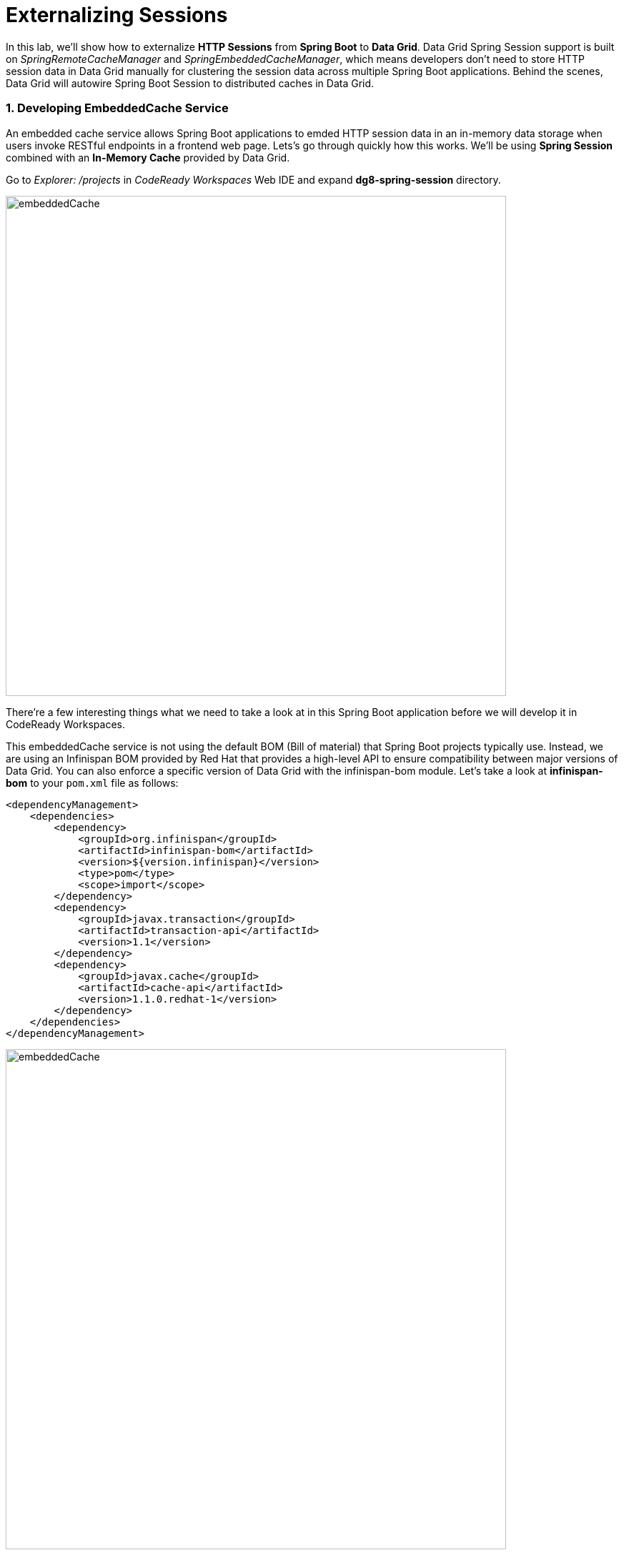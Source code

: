 = Externalizing Sessions
:experimental:

In this lab, we'll show how to externalize *HTTP Sessions* from *Spring Boot* to *Data Grid*. Data Grid Spring Session support is built on _SpringRemoteCacheManager_ and _SpringEmbeddedCacheManager_, which means developers don't need to store HTTP session data in Data Grid manually for clustering the session data across multiple Spring Boot applications. Behind the scenes, Data Grid will autowire Spring Boot Session to distributed caches in Data Grid.

=== 1. Developing EmbeddedCache Service

An embedded cache service allows Spring Boot applications to emded HTTP session data in an in-memory data storage when users invoke RESTful endpoints in a frontend web page. Lets’s go through quickly how this works. We'll be using *Spring Session* combined with an *In-Memory Cache* provided by Data Grid.

Go to _Explorer: /projects_ in _CodeReady Workspaces_ Web IDE and expand *dg8-spring-session* directory.

image::codeready-workspace-embeddedCache-project.png[embeddedCache, 700]

There’re a few interesting things what we need to take a look at in this Spring Boot application before we will develop it in CodeReady Workspaces.

This embeddedCache service is not using the default BOM (Bill of material) that Spring Boot projects typically use. Instead, we are using an Infinispan BOM provided by Red Hat that provides a high-level API to ensure compatibility between major versions of Data Grid. You can also enforce a specific version of Data Grid with the infinispan-bom module. Let's take a look at *infinispan-bom* to your `pom.xml` file as follows:

[source,xml]
----
<dependencyManagement>
    <dependencies>
        <dependency>
            <groupId>org.infinispan</groupId>
            <artifactId>infinispan-bom</artifactId>
            <version>${version.infinispan}</version>
            <type>pom</type>
            <scope>import</scope>
        </dependency>
        <dependency>
            <groupId>javax.transaction</groupId>
            <artifactId>transaction-api</artifactId>
            <version>1.1</version>
        </dependency>
        <dependency>
            <groupId>javax.cache</groupId>
            <artifactId>cache-api</artifactId>
            <version>1.1.0.redhat-1</version>
        </dependency>
    </dependencies>
</dependencyManagement>
----

image::embeddedCache-pom.png[embeddedCache, 700]

In order to use *Embedded Mode* in Spring Boot, `infinispan-spring-boot-starter-embedded` dependency is already pulled in your `pom.xml` file. This starter produces a `SpringEmbeddedCacheManager` bean by default:

[source,xml]
----
<dependency>
    <groupId>org.infinispan</groupId>
    <artifactId>infinispan-spring-boot-starter-embedded</artifactId>
    <version>2.2.3.Final-redhat-00001</version>
</dependency>
----

image::embeddedCache-pom2.png[embeddedCache, 700]

Create an *InfinispanCacheConfigurer* bean to customize the cache manager. Open the Java class called `EmbeddedCacheConfig.java` in the `com.redhat.com.rhdg.config` package and copy below the `// TODO: Add cacheConfigurer method here` marker:

[source,java,role="copypaste"]
----
   @Bean
   public InfinispanCacheConfigurer cacheConfigurer() {
      return manager -> {
         final org.infinispan.configuration.cache.Configuration ispnConfig = new ConfigurationBuilder()
               .clustering()
               .cacheMode(CacheMode.REPL_SYNC)
               .build();

         manager.defineConfiguration("sessions", ispnConfig);
         manager.getCache("sessions").addListener(new CacheListener());

      };
   }
----

Copy below the `// TODO: Add globalCustomizer method here` marker to customize InfinispanGlobalConfigurer bean:

[source,java,role="copypaste"]
----
   @Bean
   public InfinispanGlobalConfigurer globalCustomizer() {
      return () -> {
         GlobalConfigurationBuilder builder = GlobalConfigurationBuilder.defaultClusteredBuilder();
         builder.serialization().marshaller(new JavaSerializationMarshaller());
         builder.transport().clusterName("rhdg");
         builder.serialization().whiteList().addClass("org.springframework.session.MapSession");
         builder.serialization().whiteList().addRegexp("java.util.*");
         return builder.build();
      };
   }
----

Finally, add the `@EnableInfinispanEmbeddedHttpSession`` annotation to the `EmbeddedCacheConfig` class to enable Spring Cache support. When this starter detects the EmbeddedCacheManager bean, it instantiates a new `SpringEmbeddedCacheManager`, which provides an implementation of https://docs.spring.io/spring/docs/current/spring-framework-reference/html/cache.html[Spring Cache^].

Copy below the `// TODO: Add an Infinispan annotation here` marker:
[source,java,role="copypaste"]
----
@EnableInfinispanEmbeddedHttpSession
----

*Perfect!* Now we have all the building blocks ready to use the cache. Let's start using our cache.

=== 2. Deploying EmbeddedCache Service

Now we will build and deploy the project using the following command, which will use the maven plugin to deploy via CodeReady Workspaces Terminal:

[source,sh,role="copypaste"]
----
mvn clean package spring-boot:repackage -f $CHE_PROJECTS_ROOT/dg8-workshop-labs/dg8-spring-session
----

Create a build configuration for your application using OpenJDK base container image in OpenShift:

[source,sh,role="copypaste"]
----
oc new-build registry.access.redhat.com/redhat-openjdk-18/openjdk18-openshift:1.5 --binary --name=cacheapp -l app=cacheapp
----

Start and watch the build, which will take about minutes to complete:

[source,sh,role="copypaste"]
----
oc start-build cacheapp --from-file=$CHE_PROJECTS_ROOT/dg8-workshop-labs/dg8-spring-session/target/rhdg-0.0.1-SNAPSHOT.jar --follow
----

Deploy it as an OpenShift application after the build is done:

[source,sh,role="copypaste"]
----
oc new-app cacheapp && oc expose svc/cacheapp && \
oc label dc/cacheapp app.kubernetes.io/part-of=catalog app.openshift.io/runtime=spring --overwrite
----

Finally, make sure it’s actually done rolling out. Visit the {{ CONSOLE_URL }}/topology/ns/{{ USER_ID }}-cache[Topology View^] for the cache service, and ensure you get the blue circles!

image::embeddedCache-topology.png[embeddedCache, 500]

=== 3. Testing EmbeddedCache Service

Let's scale up the cache service to make sure the clustered Spring applications refer to _Spring Session_ in Data Grid. Click on `Up Arrow` once in _Overview_ page:

image::embeddedCache-scaleup-start.png[embeddedCache, 700]

Then you will see how the pod is scailing up:

image::embeddedCache-scaleup-end.png[embeddedCache, 700]

Let’s go externalizing Spring Session to Data Grid! Access the http://cacheapp-{{ USER_ID }}-cache.{{ ROUTE_SUBDOMAIN}}[Cache Service UI^]!

image::embeddedCache-ui.png[embeddedCache, 700]

Click on `Invoke the service` then the *created* _Spring Session ID_ is already stored at in-memory datagrid as *active* data in the _Result_ box:

image::embeddedCache-invoke1.png[embeddedCache, 700]

Open a new web browser window then access the the http://cacheapp-{{ USER_ID }}-cache.{{ ROUTE_SUBDOMAIN}}[Cache Service UI^].

Click on `Invoke the service` once again then you will see the exact same _Spring Session ID_ and _active data_ but the *count* is increased to `2`. So two applications are clustered and refer to the *embedded Infinispan cache:

image::embeddedCache-invoke2.png[embeddedCache, 700]

Go back to the *first* web browser then click on `Clear the cache`. Move to the *second* web browser then click on `Invoke the service`.
You will see new *Session ID*, *active data* and the count is reset to *1* again:

image::embeddedCache-invoke3.png[embeddedCache, 700]

Let's double-check if the Spring Session is clustered in the all running pods. Go back to the {{ CONSOLE_URL }}/topology/ns/{{ USER_ID }}-cache[Topology View^] and click on 'View logs' in the pods:

image::embeddedCache-invoke4.png[embeddedCache, 700]

Now that we know how to react on changes in the cluster topology, we can also react to changes to the data within the cluster. The *CacheListener* separates the roles of our two pods such as putting data in the cache(_-- Entry for CACHE_ENTRY_MODIFIED created_) and showing the cache modifications(_-- Entry for CACHE_ENTRY_MODIFIED modified_):

image::embeddedCache-logs.png[embeddedCache, 700]

We now have implemented Spring Session with embedded in-memory datagrid for clustering HTTP sessions across Spring Boot microservices. *Congratulations!*
